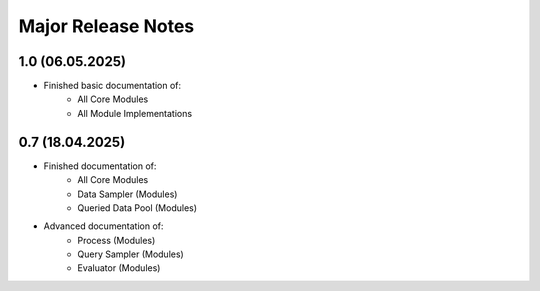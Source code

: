 Major Release Notes
-------------------
1.0 (06.05.2025)
================
* Finished basic documentation of:
    * All Core Modules 
    * All Module Implementations

0.7 (18.04.2025)
================
* Finished documentation of:
    * All Core Modules 
    * Data Sampler (Modules)
    * Queried Data Pool (Modules)
* Advanced documentation of:
    * Process (Modules)
    * Query Sampler (Modules)
    * Evaluator (Modules)
